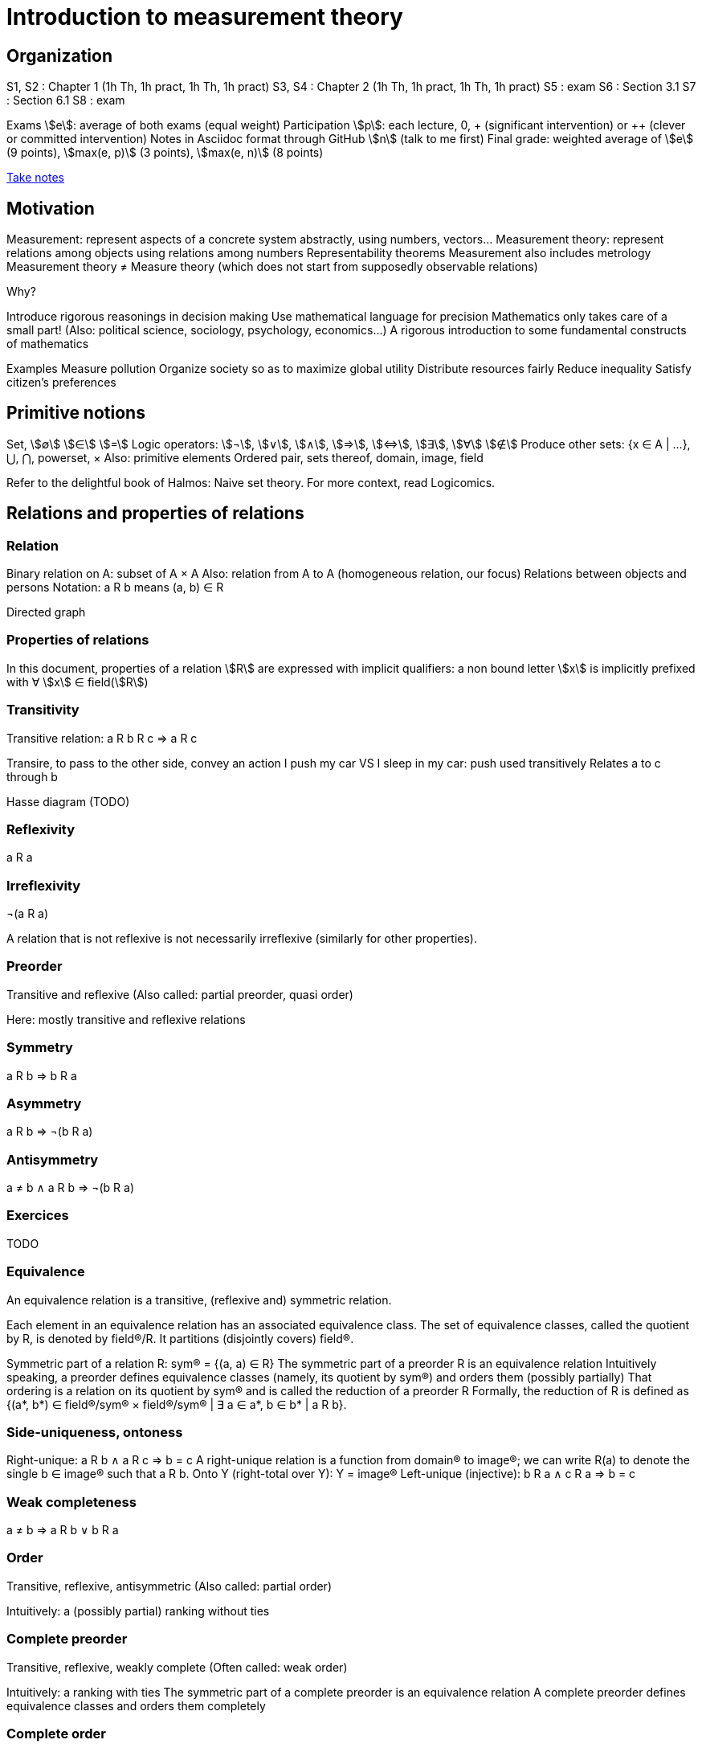 = Introduction to measurement theory
:stem:

== Organization
S1, S2 : Chapter 1 (1h Th, 1h pract, 1h Th, 1h pract)
S3, S4 : Chapter 2 (1h Th, 1h pract, 1h Th, 1h pract)
S5 : exam
S6 : Section 3.1
S7 : Section 6.1
S8 : exam

Exams stem:[e]: average of both exams (equal weight)
Participation stem:[p]: each lecture, 0, + (significant intervention) or ++ (clever or committed intervention)
Notes in Asciidoc format through GitHub stem:[n] (talk to me first)
Final grade: weighted average of stem:[e] (9 points), stem:[max(e, p)] (3 points), stem:[max(e, n)] (8 points)

https://github.com/oliviercailloux/Teaching/blob/main/README.adoc#take-notes[Take notes]

== Motivation
Measurement: represent aspects of a concrete system abstractly, using numbers, vectors…
Measurement theory: represent relations among objects using relations among numbers
Representability theorems
Measurement also includes metrology
Measurement theory ≠ Measure theory (which does not start from supposedly observable relations)

Why?

Introduce rigorous reasonings in decision making
Use mathematical language for precision
Mathematics only takes care of a small part! (Also: political science, sociology, psychology, economics…)
A rigorous introduction to some fundamental constructs of mathematics

Examples
Measure pollution
Organize society so as to maximize global utility
Distribute resources fairly
Reduce inequality
Satisfy citizen’s preferences

== Primitive notions
Set, stem:[∅]
stem:[∈]
stem:[=]
Logic operators: stem:[¬], stem:[∨], stem:[∧], stem:[⇒], stem:[⇔], stem:[∃], stem:[∀]
stem:[∉]
Produce other sets: {x ∈ A | …}, ⋃, ⋂, powerset, ×
Also: primitive elements
Ordered pair, sets thereof, domain, image, field

Refer to the delightful book of Halmos: Naive set theory.
For more context, read Logicomics.

== Relations and properties of relations
=== Relation
Binary relation on A: subset of A × A
Also: relation from A to A (homogeneous relation, our focus)
Relations between objects and persons
Notation: a R b means (a, b) ∈ R

Directed graph

=== Properties of relations
In this document, properties of a relation stem:[R] are expressed with implicit qualifiers: a non bound letter stem:[x] is implicitly prefixed with ∀ stem:[x] ∈ field(stem:[R])

=== Transitivity
Transitive relation: a R b R c ⇒ a R c

Transire, to pass to the other side, convey an action
I push my car VS I sleep in my car: push used transitively
Relates a to c through b

Hasse diagram (TODO)

=== Reflexivity
a R a

=== Irreflexivity
¬(a R a)

A relation that is not reflexive is not necessarily irreflexive (similarly for other properties).

=== Preorder
Transitive and reflexive
(Also called: partial preorder, quasi order)

Here: mostly transitive and reflexive relations

=== Symmetry
a R b ⇒ b R a

=== Asymmetry
a R b ⇒ ¬(b R a)

=== Antisymmetry
a ≠ b ∧ a R b ⇒ ¬(b R a)

=== Exercices
TODO

=== Equivalence
An equivalence relation is a transitive, (reflexive and) symmetric relation.

Each element in an equivalence relation has an associated equivalence class. The set of equivalence classes, called the quotient by R, is denoted by field(R)/R. It partitions (disjointly covers) field(R).

Symmetric part of a relation R: sym(R) = {(a, a) ∈ R}
The symmetric part of a preorder R is an equivalence relation
Intuitively speaking, a preorder defines equivalence classes (namely, its quotient by sym(R)) and orders them (possibly partially)
That ordering is a relation on its quotient by sym(R) and is called the reduction of a preorder R
Formally, the reduction of R is defined as {(a*, b*) ∈ field(R)/sym(R) × field(R)/sym(R) | ∃ a ∈ a*, b ∈ b* | a R b}.

// === Converse
// Optional

// === Negative transitivity
// Optional

=== Side-uniqueness, ontoness
Right-unique: a R b ∧ a R c ⇒ b = c
A right-unique relation is a function from domain(R) to image(R); we can write R(a) to denote the single b ∈ image(R) such that a R b.
Onto Y (right-total over Y): Y = image(R)
Left-unique (injective): b R a ∧ c R a ⇒ b = c

=== Weak completeness
a ≠ b ⇒ a R b ∨ b R a

=== Order
Transitive, reflexive, antisymmetric
(Also called: partial order)

Intuitively: a (possibly partial) ranking without ties

=== Complete preorder
Transitive, reflexive, weakly complete
(Often called: weak order)

Intuitively: a ranking with ties
The symmetric part of a complete preorder is an equivalence relation
A complete preorder defines equivalence classes and orders them completely

=== Complete order
Transitive, reflexive, weakly complete, antisymmetric
(Also called: simple order, linear order, total order)

Intuitively: a ranking without ties

The reduction of a complete preorder R is a complete order on field(R)/sym(R).

// === Strict order
// Transitive and irreflexive
// (Often called: strict partial order)

=== Generalisation to binary operations
A relation from X to Y is a subset of X × Y. It is non homogeneous when X ≠ Y.
A binary operation α on A is a right-unique relation from (A × A) to A whose domain is (A × A).
It can be viewed as a function from A × A to A; we can write a α b to denote the single c ∈ image(α) such that (a, b) α c.
Examples: +, × on ℕ.

=== Note about terminology
For many authors (excluding Halmos but including Roberts), the set on which R is defined is exogenous, thus a relation is a pair (A, R) with R ⊆ A² (hence field(R) ⊆ A). This allows for the possibility that field(R) ≠ A. Weak completeness is then defined as ∀ a ≠ b ∈ A: a R b ν b R a. Similarly, other definitions (such as reflexivity) then differ from those given here. In this document, we assume A is chosen equal to field(R), in which case the definitions coincide.

== Fundamental measurement
We want to assign numbers to reflect some properties of some systems.
Given relation R “looks shorter than” on A = {a, b, …}, can we assign numbers f(a) so that f(a) < f(b) iff a R b?
Similarly for relations “preferred to”, “day with better air quality”.

We might also want to reflect operations such as “combining”: consider “is lighter”, with A including combined objects; can we then assign numbers f(.) so that when a and b combined are lighter than c, f(a) + f(b) < f(c); or so that when c denotes the combination of a and b, f(a) + f(b) = f(c)?
Similarly for relation “preferred to” on sets of objects.

Relation R on A corresponds to relation T on ℝ through function f from A to ℝ: a R b iff f(a) T f(b).
(If T is restricted to the image of f, it is determined uniquely by f and R, in other words, R never corresponds to two relations T1 ≠ T2 through a single function f when field(T1) = field(T2) = image(f). Proof: if R corresponds to T1 and T2 through f with field(T1) = field(T2) = image(f), then x T1 y iff a R b, for any a ∈ f-1(x), b ∈ f-1(y), iff x T2 y thus T1 = T2.)
Operation ⊙ on A corresponds to operation α on ℝ through function f from A to ℝ: f(a ⊙ b) = f(a) α f(b).
R is homomorphic to T iff it corresponds to T through some function f.
(R, ⊙) is homomorphic to (T, α) iff R corresponds to T and ⊙ to α through the same function f.
More generally, (R, {⊙_i}) is homomorphic to (T, {α_i}) iff R corresponds to T through some function f and each ⊙_i corresponds to α_i through f.
The tuple (f, (T, {α_i})) is called a measurement scale for (R, {⊙_i}).
// (If f is a scale, 
// ∀x, y ∈ image(f): f-1(x) × f-1(y) ⊆ R ν f-1(x) × f-1(y) ⋂ R = ∅ 
// and
// f(f-1(x) o f-1(y)) is a singleton.)

=== Representation theorem
A theorem of the form: under such conditions on (R, {⊙_i}), the system is homomorphic to (T, {α_i}).
Constructive proof: gives a procedure to build a scale f.
Intuitively: transitivity of R is required for homomorphism to >.

Uniqueness: to determine properties of the numbers that transfer to our observations.

=== Homomorphisms and scale types
Number of persons VS height of a person
Ratio of weight VS ratio of t°

Given (R, {⊙_i}) corresponding to (T, {α_i}) through f, admissible transformation φ from f(A) to ℝ (thus φ ∘ f from A to ℝ): (R, {⊙_i}) corresponds to (T, {α_i}) through φ ∘ f.

// R has a regular homomorphism to T: it has a homomorphism to T and for every scales (f, (T, {α_i})), (g, (T, {α_i})), for some φ, g = φ ∘ f.
R has a regular homomorphism to T: it has a homomorphism to T and for every scales (f, (T, {α_i})), (g, (T, {α_i})), f(a) = f(b) ⇔ g(a) = g(b).

Scale type depends on the class of admissible transformations φ.
Absolute: φ(x) = x; Counting
Ratio: φ(x) = rx with r > 0; Mass
Interval: φ(x) = rx + s with r > 0; T° without absolute zero
Ordinal: strictly monotone increasing transformation; Ordinal preference, Mohs scale of hardness
Nominal: any bijection; Labels

Example using air pollution might be interesting but is not hugely convincing concerning meaningfulness.

== Representation of complete preorders
=== Arithmetic and infinite sets
Successor of stem:[s]: stem:[s] ⋃ {stem:[s]}
Axiom of infinity: ∃ successor set A
ℕ: intersection of all successor sets in A
Permits induction, which we use to define addition of zero, then addition of one, …
Finite set: bijection with an element of ℕ

=== The ≥ relation
If R is a complete preorder and field(R) is finite, it is homomorphic to ≥.
Necessary and sufficient conditions.
Can we relax finiteness?

Scale type: ordinal

=== Density

=== Infinite cases

== When indifference is not transitive
=== Requirement of transitivity
R homomorphic to ≥ requires transitivity.
Define I as the symmetric part of R.
R homomorphic to ≥ requires I to be transitive.

=== Examples
Detection threshold
- Coffee with sugar
- Noise level

Incomparability
- Pony VS bicycle (https://doi.org/10.2307/2224802[Armstrong, 1939])
- Good job VS apartment
- Reform social security: better for end-of-life VS better life expectancy

=== Representation
x ≥δ y: x ≥ y - δ
Constant threshold δ

Won’t do for incomparability: Pony* ≻ Pony, Bicycle ≽ Pony*, Bicycle* ≻ Bicycle but Pony ≽ Bicycle*.

=== Related applications
Liberal to conservative politics
Psychological stages of development
Chronology of archeological artifacts
